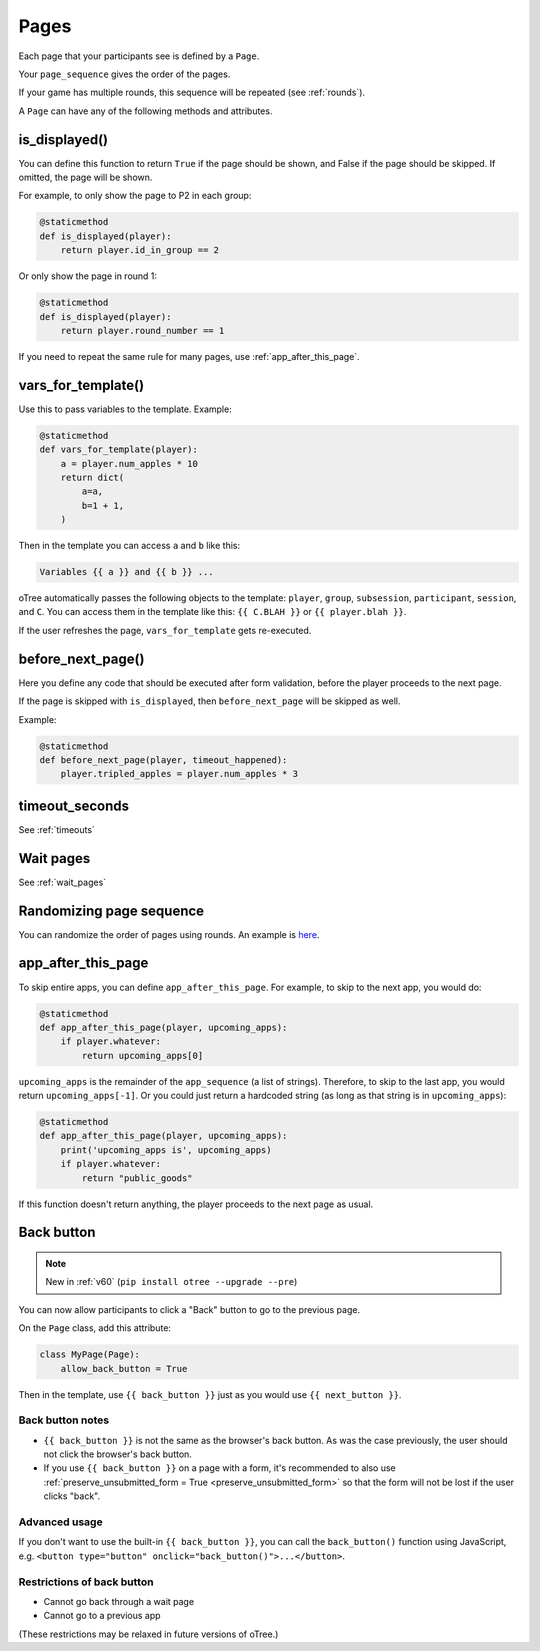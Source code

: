 .. _pages:

Pages
=====

Each page that your participants see is defined by a ``Page``.

Your ``page_sequence`` gives the order of the pages.

If your game has multiple rounds, this sequence will be repeated (see :ref:`rounds`).

A ``Page`` can have any of the following methods and attributes.

.. _is_displayed:

is_displayed()
--------------

You can define this function to return ``True`` if the page should be shown,
and False if the page should be skipped.
If omitted, the page will be shown.

For example, to only show the page to P2 in each group:

.. code-block:: python

    @staticmethod
    def is_displayed(player):
        return player.id_in_group == 2

Or only show the page in round 1:

.. code-block:: python

    @staticmethod
    def is_displayed(player):
        return player.round_number == 1

If you need to repeat the same rule for many pages, use :ref:`app_after_this_page`.

.. _vars_for_template:

vars_for_template()
-------------------

Use this to pass variables to the template. Example:

.. code-block:: python

    @staticmethod
    def vars_for_template(player):
        a = player.num_apples * 10
        return dict(
            a=a,
            b=1 + 1,
        )

Then in the template you can access ``a`` and ``b`` like this:

.. code-block:: html

    Variables {{ a }} and {{ b }} ...

oTree automatically passes the following objects to the template:
``player``, ``group``, ``subsession``, ``participant``, ``session``, and ``C``.
You can access them in the template like this: ``{{ C.BLAH }}`` or ``{{ player.blah }}``.

If the user refreshes the page, ``vars_for_template`` gets re-executed.

.. _before_next_page:

before_next_page()
------------------

Here you define any code that should be executed
after form validation, before the player proceeds to the next page.

If the page is skipped with ``is_displayed``,
then ``before_next_page`` will be skipped as well.

Example:

.. code-block:: python

    @staticmethod
    def before_next_page(player, timeout_happened):
        player.tripled_apples = player.num_apples * 3


timeout_seconds
---------------

See :ref:`timeouts`

Wait pages
----------

See :ref:`wait_pages`

Randomizing page sequence
-------------------------

You can randomize the order of pages using rounds.
An example is `here <https://www.otreehub.com/projects/otree-snippets/>`__.

.. _app_after_this_page:

app_after_this_page
-------------------

To skip entire apps, you can define ``app_after_this_page``.
For example, to skip to the next app, you would do:

.. code-block:: python

    @staticmethod
    def app_after_this_page(player, upcoming_apps):
        if player.whatever:
            return upcoming_apps[0]

``upcoming_apps`` is the remainder of the ``app_sequence`` (a list of strings).
Therefore, to skip to the last app, you would return ``upcoming_apps[-1]``.
Or you could just return a hardcoded string
(as long as that string is in ``upcoming_apps``):

.. code-block:: python

    @staticmethod
    def app_after_this_page(player, upcoming_apps):
        print('upcoming_apps is', upcoming_apps)
        if player.whatever:
            return "public_goods"

If this function doesn't return anything,
the player proceeds to the next page as usual.

.. _back_button:


Back button
-----------

.. note::

    New in :ref:`v60` (``pip install otree --upgrade --pre``)

You can now allow participants to click a "Back" button to go to the previous page.

On the ``Page`` class, add this attribute:

.. code-block:: python

    class MyPage(Page):
        allow_back_button = True

Then in the template, use ``{{ back_button }}`` just as you would use ``{{ next_button }}``.

Back button notes
~~~~~~~~~~~~~~~~~

-   ``{{ back_button }}`` is not the same as the browser's back button.
    As was the case previously,
    the user should not click the browser's back button.
-   If you use ``{{ back_button }}`` on a page with a form,
    it's recommended to also use 
    :ref:`preserve_unsubmitted_form = True <preserve_unsubmitted_form>`
    so that the form will not be lost if the user clicks "back".

Advanced usage
~~~~~~~~~~~~~~

If you don't want to use the built-in ``{{ back_button }}``,
you can call the ``back_button()`` function using JavaScript,
e.g. ``<button type="button" onclick="back_button()">...</button>``.

Restrictions of back button
~~~~~~~~~~~~~~~~~~~~~~~~~~~

-   Cannot go back through a wait page
-   Cannot go to a previous app

(These restrictions may be relaxed in future versions of oTree.)

